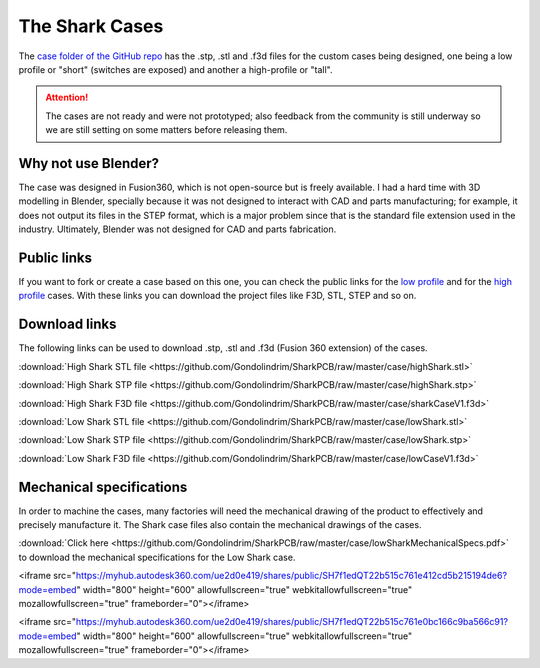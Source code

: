 ***************
The Shark Cases
***************

The `case folder of the GitHub repo <https://github.com/Gondolindrim/SharkPCB/tree/master/case>`_ has the .stp, .stl and .f3d files for the custom cases being designed, one being a low profile or "short" (switches are exposed) and another a high-profile or "tall".

.. Attention:: The cases are not ready and were not prototyped; also feedback from the community is still underway so we are still setting on some matters before releasing them.

Why not use Blender?
--------------------

The case was designed in Fusion360, which is not open-source but is freely available. I had a hard time with 3D modelling in Blender, specially because it was not designed to interact with CAD and parts manufacturing; for example, it does not output its files in the STEP format, which is a major problem since that is the standard file extension used in the industry. Ultimately, Blender was not designed for CAD and parts fabrication.

Public links
------------

If you want to fork or create a case based on this one, you can check the public links for the `low profile <https://myhub.autodesk360.com/ue2d0e419/g/shares/SH7f1edQT22b515c761e412cd5b215194de6?mode=embed&viewState=NoIgbgDAdAjCA0IDeAdEAXAngBwKZoC40ARXAZwEsBzAOzXjQEMyzd1C1cBOAMwgA4AbAGMARgFouuGF3EAWUaNlcATAGYJgiBB4B2ACb6YjflLQBfEAF0gA>`_ and for the `high profile <https://myhub.autodesk360.com/ue2d0e419/g/shares/SH7f1edQT22b515c761e0bc166c9ba566c91?mode=embed&viewState=NoIgbgDAdAjCA0IDeAdEAXAngBwKZoC40ARXAZwEsBzAOzXjQEMyzd1C0AWAdgDNOYAJlzcAtBBgxeozhAi5RAIwDGANgDMoxpwCsMNZwAcjdb0NoAviAC6QA>`_ cases. With these links you can download the project files like F3D, STL, STEP and so on.

Download links
--------------

The following links can be used to download .stp, .stl and .f3d (Fusion 360 extension) of the cases.

:download:`High Shark STL file <https://github.com/Gondolindrim/SharkPCB/raw/master/case/highShark.stl>` 

:download:`High Shark STP file <https://github.com/Gondolindrim/SharkPCB/raw/master/case/highShark.stp>` 

:download:`High Shark F3D file <https://github.com/Gondolindrim/SharkPCB/raw/master/case/sharkCaseV1.f3d>` 

:download:`Low Shark STL file <https://github.com/Gondolindrim/SharkPCB/raw/master/case/lowShark.stl>` 

:download:`Low Shark STP file <https://github.com/Gondolindrim/SharkPCB/raw/master/case/lowShark.stp>` 

:download:`Low Shark F3D file <https://github.com/Gondolindrim/SharkPCB/raw/master/case/lowCaseV1.f3d>` 

Mechanical specifications
-------------------------

In order to machine the cases, many factories will need the mechanical drawing of the product to effectively and precisely manufacture it. The Shark case files also contain the mechanical drawings of the cases.

:download:`Click here <https://github.com/Gondolindrim/SharkPCB/raw/master/case/lowSharkMechanicalSpecs.pdf>` to download the mechanical specifications for the Low Shark case.

<iframe src="https://myhub.autodesk360.com/ue2d0e419/shares/public/SH7f1edQT22b515c761e412cd5b215194de6?mode=embed" width="800" height="600" allowfullscreen="true" webkitallowfullscreen="true" mozallowfullscreen="true"  frameborder="0"></iframe>

<iframe src="https://myhub.autodesk360.com/ue2d0e419/shares/public/SH7f1edQT22b515c761e0bc166c9ba566c91?mode=embed" width="800" height="600" allowfullscreen="true" webkitallowfullscreen="true" mozallowfullscreen="true"  frameborder="0"></iframe>


